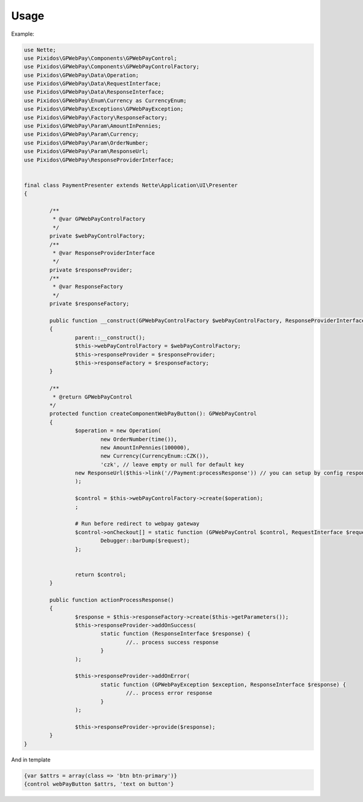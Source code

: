 .. _usage:

==========
Usage
==========

Example:

.. code-block:: php

	use Nette;
	use Pixidos\GPWebPay\Components\GPWebPayControl;
	use Pixidos\GPWebPay\Components\GPWebPayControlFactory;
	use Pixidos\GPWebPay\Data\Operation;
	use Pixidos\GPWebPay\Data\RequestInterface;
	use Pixidos\GPWebPay\Data\ResponseInterface;
	use Pixidos\GPWebPay\Enum\Currency as CurrencyEnum;
	use Pixidos\GPWebPay\Exceptions\GPWebPayException;
	use Pixidos\GPWebPay\Factory\ResponseFactory;
	use Pixidos\GPWebPay\Param\AmountInPennies;
	use Pixidos\GPWebPay\Param\Currency;
	use Pixidos\GPWebPay\Param\OrderNumber;
	use Pixidos\GPWebPay\Param\ResponseUrl;
	use Pixidos\GPWebPay\ResponseProviderInterface;


	final class PaymentPresenter extends Nette\Application\UI\Presenter
	{

		/**
		 * @var GPWebPayControlFactory
		 */
		private $webPayControlFactory;
		/**
		 * @var ResponseProviderInterface
		 */
		private $responseProvider;
		/**
		 * @var ResponseFactory
		 */
		private $responseFactory;

		public function __construct(GPWebPayControlFactory $webPayControlFactory, ResponseProviderInterface $responseProvider, ResponseFactory $responseFactory)
		{
			parent::__construct();
			$this->webPayControlFactory = $webPayControlFactory;
			$this->responseProvider = $responseProvider;
			$this->responseFactory = $responseFactory;
		}

		/**
		 * @return GPWebPayControl
		*/
		protected function createComponentWebPayButton(): GPWebPayControl
		{
			$operation = new Operation(
				new OrderNumber(time()),
				new AmountInPennies(100000),
				new Currency(CurrencyEnum::CZK()),
				'czk', // leave empty or null for default key
			new ResponseUrl($this->link('//Payment:processResponse')) // you can setup by config responseUrl:
			);

			$control = $this->webPayControlFactory->create($operation);
			;

			# Run before redirect to webpay gateway
			$control->onCheckout[] = static function (GPWebPayControl $control, RequestInterface $request) {
				Debugger::barDump($request);
			};


			return $control;
		}

		public function actionProcessResponse()
		{
			$response = $this->responseFactory->create($this->getParameters());
			$this->responseProvider->addOnSuccess(
				static function (ResponseInterface $response) {
					//.. process success response
				}
			);

			$this->responseProvider->addOnError(
				static function (GPWebPayException $exception, ResponseInterface $response) {
					//.. process error response
				}
			);

			$this->responseProvider->provide($response);
		}
	}

And in template

.. code-block:: smarty

	{var $attrs = array(class => 'btn btn-primary')}
	{control webPayButton $attrs, 'text on button'}

